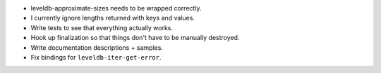 * leveldb-approximate-sizes needs to be wrapped correctly.
* I currently ignore lengths returned with keys and values.
* Write tests to see that everything actually works.
* Hook up finalization so that things don't have to be
  manually destroyed.
* Write documentation descriptions + samples.
* Fix bindings for ``leveldb-iter-get-error``.
